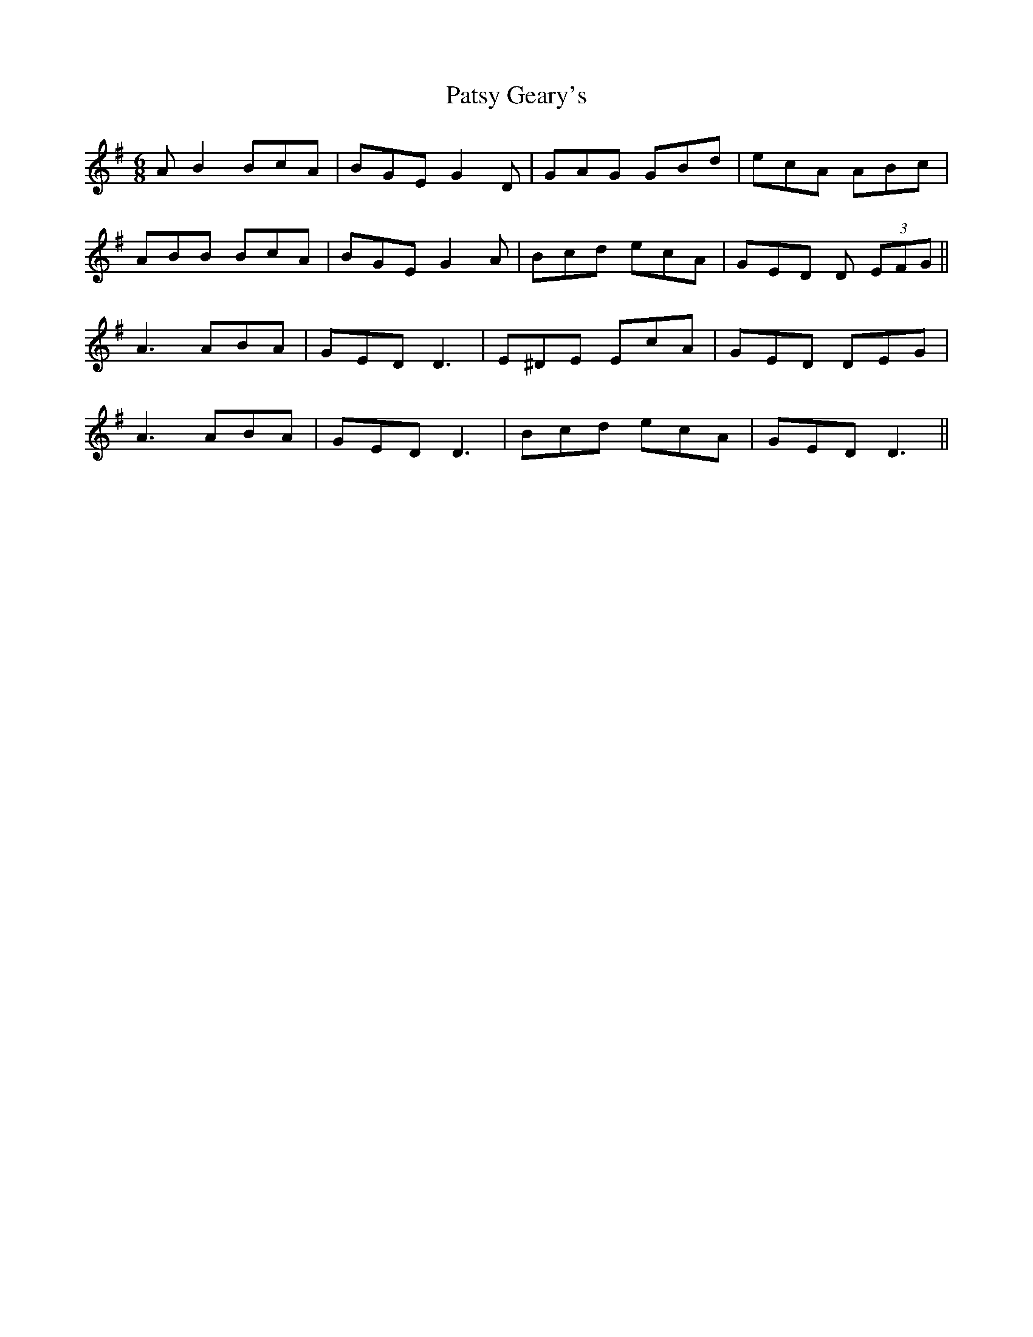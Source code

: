 X: 31803
T: Patsy Geary's
R: jig
M: 6/8
K: Gmajor
AB2 BcA|BGE G2D|GAG GBd|ecA ABc|
ABB BcA|BGE G2A|Bcd ecA|GED D (3EFG||
A3 ABA|GED D3|E^DE EcA|GED DEG|
A3 ABA|GED D3|Bcd ecA|GED D3||

